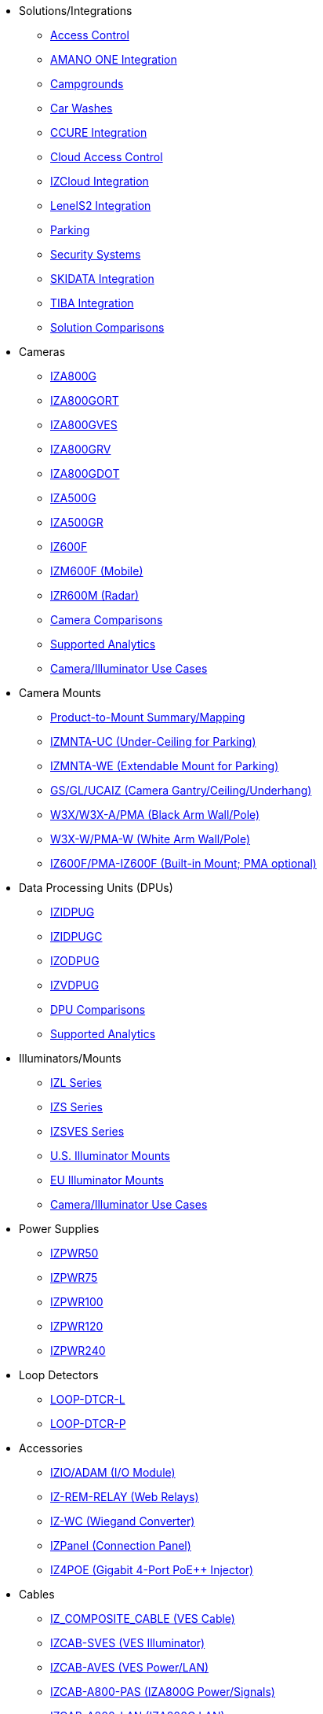 // Navigation bulleted list goes in here
// Note how module name must be specified
// at start of xref, then put in the
// doc name
* Solutions/Integrations
** xref:SLN-AC:DocList.adoc[Access Control]
** xref:SLN-AmanoONE:DocList.adoc[AMANO ONE Integration]
** xref:SLN-Campgrounds:DocList.adoc[Campgrounds]
** xref:SLN-CarWashes:DocList.adoc[Car Washes]
** xref:SLN-CCURE:DocList.adoc[CCURE Integration]
** xref:SLN-CloudAC:DocList.adoc[Cloud Access Control]
** xref:SLN-IZCloudIntegration:DocList.adoc[IZCloud Integration]
** xref:SLN-LenelS2:DocList.adoc[LenelS2 Integration]
** xref:SLN-Parking:DocList.adoc[Parking]
** xref:SLN-SecuritySystems:DocList.adoc[Security Systems]
** xref:SLN-SKIDATA:DocList.adoc[SKIDATA Integration]
** xref:SLN-TIBA:DocList.adoc[TIBA Integration]
** https://docs.google.com/spreadsheets/d/e/2PACX-1vRYo3CcvmUnxSMgmPx3AAfGxi86WuCFMZorDF0hac1cmPbwJV3_eWnK30nKfjoYHrBJtNaEmTsmKx-a/pubhtml?gid=419264758&single=true[Solution Comparisons, window=_blank]
* Cameras
** xref:IZA800G:DocList.adoc[IZA800G]
** xref:IZA800GORT:DocList.adoc[IZA800GORT]
** xref:IZA800GVES:DocList.adoc[IZA800GVES]
** xref:IZA800GRV:DocList.adoc[IZA800GRV]
** xref:IZA800GDOT:DocList.adoc[IZA800GDOT]
** xref:IZA500G:DocList.adoc[IZA500G]
** xref:IZA500GR:DocList.adoc[IZA500GR]
** xref:IZ600F:DocList.adoc[IZ600F]
** xref:IZM600F:DocList.adoc[IZM600F (Mobile)]
** xref:IZR600M:DocList.adoc[IZR600M (Radar)]
** https://docs.google.com/spreadsheets/d/e/2PACX-1vRYo3CcvmUnxSMgmPx3AAfGxi86WuCFMZorDF0hac1cmPbwJV3_eWnK30nKfjoYHrBJtNaEmTsmKx-a/pubhtml?gid=1610965203&single=true[Camera Comparisons, window=_blank]
** https://docs.google.com/spreadsheets/d/e/2PACX-1vRYo3CcvmUnxSMgmPx3AAfGxi86WuCFMZorDF0hac1cmPbwJV3_eWnK30nKfjoYHrBJtNaEmTsmKx-a/pubhtml?gid=1562091760&single=true[Supported Analytics, window=_blank]
** https://docs.google.com/spreadsheets/d/e/2PACX-1vRYo3CcvmUnxSMgmPx3AAfGxi86WuCFMZorDF0hac1cmPbwJV3_eWnK30nKfjoYHrBJtNaEmTsmKx-a/pubhtml?gid=1733161618&single=true[Camera/Illuminator Use Cases, window=_blank]
* Camera Mounts
** xref:MNT-ProdToMountMap:DocList.adoc[Product-to-Mount Summary/Mapping]
** xref:MNT-IZMNTA-UC:DocList.adoc[IZMNTA-UC (Under-Ceiling for Parking)]
** xref:MNT-IZMNTA-WE:DocList.adoc[IZMNTA-WE (Extendable Mount for Parking)]
** xref:MNT-GS-GL-UCAIZ:DocList.adoc[GS/GL/UCAIZ (Camera Gantry/Ceiling/Underhang)]
** xref:MNT-W3X-W3XA-PMA:DocList.adoc[W3X/W3X-A/PMA (Black Arm Wall/Pole)]
** xref:MNT-W3XW-PMAW:DocList.adoc[W3X-W/PMA-W (White Arm Wall/Pole)]
** xref:MNT-IZ600F-PMAIZ600F:DocList.adoc[IZ600F/PMA-IZ600F (Built-in Mount; PMA optional)]
* Data Processing Units (DPUs)
** xref:IZIDPUG:DocList.adoc[IZIDPUG]
** xref:IZIDPUGC:DocList.adoc[IZIDPUGC]
** xref:IZODPUG:DocList.adoc[IZODPUG]
** xref:IZVDPUG:DocList.adoc[IZVDPUG]
** https://docs.google.com/spreadsheets/d/e/2PACX-1vRYo3CcvmUnxSMgmPx3AAfGxi86WuCFMZorDF0hac1cmPbwJV3_eWnK30nKfjoYHrBJtNaEmTsmKx-a/pubhtml?gid=507755425&single=true[DPU Comparisons, window=_blank]
** https://docs.google.com/spreadsheets/d/e/2PACX-1vRYo3CcvmUnxSMgmPx3AAfGxi86WuCFMZorDF0hac1cmPbwJV3_eWnK30nKfjoYHrBJtNaEmTsmKx-a/pubhtml?gid=1562091760&single=true[Supported Analytics, window=_blank]
* Illuminators/Mounts
** xref:IZL:DocList.adoc[IZL Series]
** xref:IZS:DocList.adoc[IZS Series]
** xref:IZSVES:DocList.adoc[IZSVES Series]
** xref:MNT-US-ILLUM-MOUNTS:DocList.adoc[U.S. Illuminator Mounts]
** xref:MNT-EU-ILLUM-MOUNTS:DocList.adoc[EU Illuminator Mounts]
** https://docs.google.com/spreadsheets/d/e/2PACX-1vRYo3CcvmUnxSMgmPx3AAfGxi86WuCFMZorDF0hac1cmPbwJV3_eWnK30nKfjoYHrBJtNaEmTsmKx-a/pubhtml?gid=1733161618&single=true[Camera/Illuminator Use Cases, window=_blank]
* Power Supplies
** xref:IZPWR:DocList.adoc[IZPWR50]
** xref:IZPWR:DocList.adoc[IZPWR75]
** xref:IZPWR:DocList.adoc[IZPWR100]
** xref:IZPWR:DocList.adoc[IZPWR120]
** xref:IZPWR:DocList.adoc[IZPWR240]
* Loop Detectors
** xref:LOOP-DTCR-L:DocList.adoc[LOOP-DTCR-L]
** xref:LOOP-DTCR-P:DocList.adoc[LOOP-DTCR-P]
* Accessories
** xref:IZIO:DocList.adoc[IZIO/ADAM (I/O Module)]
** xref:IZREMRELAY:DocList.adoc[IZ-REM-RELAY (Web Relays)]
** xref:IZWC:DocList.adoc[IZ-WC (Wiegand Converter)]
** xref:IZPANEL:DocList.adoc[IZPanel (Connection Panel)]
** xref:IZ4POE:DocList.adoc[IZ4POE (Gigabit 4-Port PoE{plus}{plus} Injector)]
* Cables
** xref:IZ_COMPOSITE_CABLE:DocList.adoc[IZ_COMPOSITE_CABLE (VES Cable)]
** xref:IZCAB-SVES:DocList.adoc[IZCAB-SVES (VES Illuminator)]
** xref:IZCAB-AVES:DocList.adoc[IZCAB-AVES (VES Power/LAN)]
** xref:IZCAB-A800-PAS:DocList.adoc[IZCAB-A800-PAS (IZA800G Power/Signals)]
** xref:IZCAB-A800-LAN:DocList.adoc[IZCAB-A800-LAN (IZA800G LAN)]
** xref:IZCAB-SSIG:DocList.adoc[IZCAB-SSIG (IZS Illuminator Signals)]
** xref:IZCAB-SPWR:DocList.adoc[IZCAB-SPWR (IZS Illuminator Power)]
* Software
** xref:RoadViewALPR:DocList.adoc[RoadView ALPR]
** xref:IZDiscovery:DocList.adoc[IZ Discovery]
** xref:IZCloudHttpAPI:DocList.adoc[IZCloud HTTP API]
** xref:IZCloudAgent:DocList.adoc[IZCloud Agent]
** xref:IZCentral:DocList.adoc[IZCentral]
** xref:IZMONSERVER:DocList.adoc[IZMonitoring Server]
** xref:ZAP-4-5:DocList.adoc[ZAP 4.5]
** xref:EULA:DocList.adoc[EULA]
* NDAA
** xref:NDAA:DocList.adoc[NDAA Sec. 889 Compliance]

